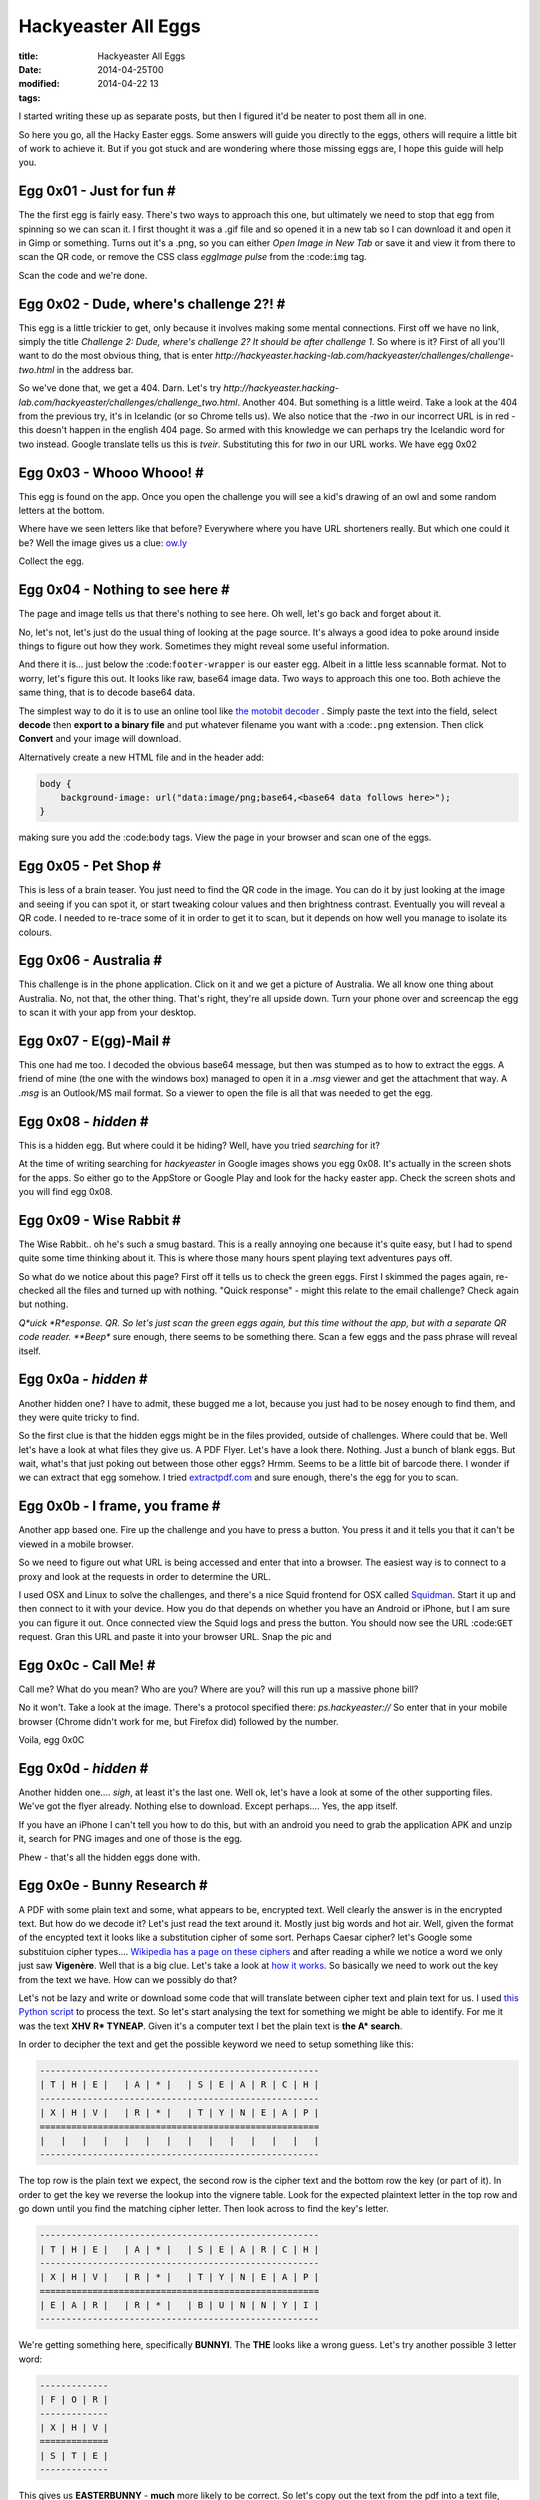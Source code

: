 Hackyeaster All Eggs
####################

:title: Hackyeaster All Eggs
:date: 2014-04-25T00
:modified: 2014-04-22 13
:tags:


I started writing these up as separate posts, but then I figured it'd be neater to post them all in one.

So here you go, all the Hacky Easter eggs. Some answers will guide you directly to the eggs, others will
require a little bit of work to achieve it. But if you got stuck and are wondering where those missing eggs
are, I hope this guide will help you.

Egg 0x01 - Just for fun #
=========================

The the first egg is fairly easy. There's two ways to approach this one, but ultimately we need
to stop that egg from spinning so we can scan it. I first thought it was a .gif file and so opened it
in a new tab so I can download it and open it in Gimp or something. Turns out it's a .png, so you can either
*Open Image in New Tab* or save it and view it from there to scan the QR code, or remove the CSS class 
*eggImage pulse* from the :code:``img`` tag.

Scan the code and we're done.

Egg 0x02 - Dude, where's challenge 2?! #
========================================

This egg is a little trickier to get, only because it involves making some mental
connections. First off we have no link, simply the title *Challenge 2: Dude, where's challenge 2? It should be after challenge 1.*
So where is it? First of all you'll want to do the most obvious thing, that is enter 
*http://hackyeaster.hacking-lab.com/hackyeaster/challenges/challenge-two.html* in the address bar. 

So we've done that, we get a 404. Darn. Let's try *http://hackyeaster.hacking-lab.com/hackyeaster/challenges/challenge_two.html*.
Another 404. But something is a little weird. Take a look at the 404 from the previous try, it's in Icelandic (or so Chrome tells
us). We also notice that the *-two* in our incorrect URL is in red - this doesn't happen in the english 404 page. 
So armed with this knowledge we can perhaps try the Icelandic word for two instead. Google translate tells us this is 
*tveir*. Substituting this for *two* in our URL works. We have egg 0x02

Egg 0x03 - Whooo Whooo! #
=========================

This egg is found on the app. Once you open the challenge you will see a kid's drawing of
an owl and some random letters at the bottom.

Where have we seen letters like that before? Everywhere where you have URL shorteners really.
But which one could it be? Well the image gives us a clue: `ow.ly <http://ow.ly>`_

Collect the egg.

Egg 0x04 - Nothing to see here #
================================

The page and image tells us that there's nothing to see here. Oh well, let's go back and forget about it.

No, let's not, let's just do the usual thing of looking at the page source. It's always a good
idea to poke around inside things to figure out how they work. Sometimes they might reveal some useful information.

And there it is... just below the :code:``footer-wrapper`` is our easter egg. Albeit in a little
less scannable format. Not to worry, let's figure this out. It looks like raw, base64 image data.
Two ways to approach this one too. Both achieve the same thing, that is to decode base64 data.

The simplest way to do it is to use an online tool like `the motobit decoder <http://www.motobit.com/util/base64-decoder-encoder.asp>`_
. Simply paste the text into the field, select **decode** then **export to a binary file** and put whatever filename
you want with a :code:``.png`` extension. Then click **Convert** and your image will download.

Alternatively create a new HTML file and in the header add:

.. code:: html

	
	body {
	    background-image: url("data:image/png;base64,<base64 data follows here>");
	}
	

making sure you add the :code:``body`` tags. View the page in your browser and scan one of the eggs.

Egg 0x05 - Pet Shop #
=====================

This is less of a brain teaser. You just need to find the QR code in the image.
You can do it by just looking at the image and seeing if you can spot it, or
start tweaking colour values and then brightness contrast. Eventually you will
reveal a QR code. I needed to re-trace some of it in order to get it to scan, but
it depends on how well you manage to isolate its colours.

Egg 0x06 - Australia #
======================

This challenge is in the phone application. Click on it and we get a picture of 
Australia. We all know one thing about Australia. No, not that, the other thing.
That's right, they're all upside down. Turn your phone over and screencap the egg to
scan it with your app from your desktop.

Egg 0x07 - E(gg)-Mail #
=======================

This one had me too. I decoded the obvious base64 message, but then was stumped as
to how to extract the eggs. A friend of mine (the one with the windows box) managed to
open it in a *.msg* viewer and get the attachment that way. A *.msg* is an Outlook/MS mail
format. So a viewer to open the file is all that was needed to get the egg.

Egg 0x08 - *hidden* #
=====================

This is a hidden egg. But where could it be hiding? Well, have you tried *searching* for it?

At the time of writing searching for *hackyeaster* in Google images shows you egg 0x08.
It's actually in the screen shots for the apps. So either go to the AppStore or Google Play
and look for the hacky easter app. Check the screen shots and you will find egg 0x08.

Egg 0x09 - Wise Rabbit #
========================

The Wise Rabbit.. oh he's such a smug bastard. This is a really annoying one because
it's quite easy, but I had to spend quite some time thinking about it. This is where
those many hours spent playing text adventures pays off.

So what do we notice about this page? First off it tells us to check the green eggs.
First I skimmed the pages again, re-checked all the files and turned up with nothing.
"Quick response" - might this relate to the email challenge? Check again but nothing.

*Q*uick *R*esponse. QR. So let's just scan the green eggs again, but this time without
the app, but with a separate QR code reader. **Beep** sure enough, there seems to be 
something there. Scan a few eggs and the pass phrase will reveal itself.

Egg 0x0a - *hidden* #
=====================

Another hidden one? I have to admit, these bugged me a lot, because you just had to 
be nosey enough to find them, and they were quite tricky to find. 

So the first clue is that the hidden eggs might be in the files provided, outside of
challenges. Where could that be. Well let's have a look at what files they give us. A PDF Flyer.
Let's have a look there. Nothing. Just a bunch of blank eggs. But wait, what's that just poking
out between those other eggs? Hrmm. Seems to be a little bit of barcode there. I wonder if
we can extract that egg somehow. I tried `extractpdf.com <http://www.extractpdf.com/>`_ and sure
enough, there's the egg for you to scan.

Egg 0x0b - I frame, you frame #
===============================

Another app based one. Fire up the challenge and you have to press a button.
You press it and it tells you that it can't be viewed in a mobile browser.

So we need to figure out what URL is being accessed and enter that into a browser.
The easiest way is to connect to a proxy and look at the requests in order to determine
the URL.

I used OSX and Linux to solve the challenges, and there's a nice Squid frontend for
OSX called `Squidman <http://squidman.net/squidman/>`_. Start it up and then 
connect to it with your device. How you do that depends on whether you have an Android or
iPhone, but I am sure you can figure it out. Once connected view the Squid logs and
press the button. You should now see the URL :code:``GET`` request. Gran this URL and 
paste it into your browser URL. Snap the pic and

Egg 0x0c - Call Me! #
=====================

Call me? What do you mean? Who are you? Where are you? will this run up a massive 
phone bill?

No it won't. Take a look at the image. There's a protocol specified there: *ps.hackyeaster://*
So enter that in your mobile browser (Chrome didn't work for me, but Firefox did) followed by the number.

Voila, egg 0x0C 

Egg 0x0d - *hidden* #
=====================

Another hidden one.... *sigh*, at least it's the last one. 
Well ok, let's have a look at some of the other supporting files.
We've got the flyer already. Nothing else to download. Except perhaps.... Yes, the app itself.

If you have an iPhone I can't tell you how to do this, but with an android you need to
grab the application APK and unzip it, search for PNG images and one of those is the egg.

Phew - that's all the hidden eggs done with.

Egg 0x0e - Bunny Research #  
=============================

A PDF with some plain text and some, what appears to be, encrypted text. Well clearly the 
answer is in the encrypted text. But how do we decode it? Let's just read the text around it.
Mostly just big words and hot air. Well, given the format of the encypted text it looks like a 
substitution cipher of some sort. Perhaps Caesar cipher? let's Google some substituion cipher
types.... `Wikipedia has a page on these ciphers <https://en.wikipedia.org/wiki/Substitution_cipher>`_
and after reading a while we notice a word we only just saw **Vigenère**. Well that is a big clue.
Let's take a look at `how it works <https://en.wikipedia.org/wiki/Vigen%C3%A8re_cipher>`_. So
basically we need to work out the key from the text we have. How can we possibly do that?

Let's not be lazy and write or download some code that will translate between cipher text
and plain text for us. I used `this Python script <http://gurno.com/adam/vigen/>`_ to process the
text. So let's start analysing the text for something we might be able to identify. For me
it was the text **XHV R* TYNEAP**. Given it's a computer text I bet the plain text is **the A* search**.

In order to decipher the text and get the possible keyword we need to setup something like this:

.. code:: text

	
	-----------------------------------------------------
	| T | H | E |   | A | * |   | S | E | A | R | C | H |
	-----------------------------------------------------
	| X | H | V |   | R | * |   | T | Y | N | E | A | P |
	=====================================================
	|   |   |   |   |   |   |   |   |   |   |   |   |   |
	-----------------------------------------------------

The top row is the plain text we expect, the second row is the cipher text and the bottom row
the key (or part of it). In order to get the key we reverse the lookup into the
vignere table. Look for the expected plaintext letter in the top row and go down 
until you find the matching cipher letter. Then look across to find the key's letter.

.. code:: text

	
	-----------------------------------------------------
	| T | H | E |   | A | * |   | S | E | A | R | C | H |
	-----------------------------------------------------
	| X | H | V |   | R | * |   | T | Y | N | E | A | P |
	=====================================================
	| E | A | R |   | R | * |   | B | U | N | N | Y | I |
	-----------------------------------------------------

We're getting something here, specifically **BUNNYI**. The **THE** looks like a wrong guess. Let's try
another possible 3 letter word:

.. code:: text

	
	-------------
	| F | O | R |
	-------------
	| X | H | V |
	=============
	| S | T | E |
	-------------

This gives us **EASTERBUNNY** - **much** more likely to be correct. So let's copy out the text from the pdf
into a text file, modify the vigen script to open that instead and just enter what we have so far. One thing
you have to do is either modify the vigen script to skip non alpha chars, or remove them from the source text.

Our first try outputs: *THEINVESTIGAHDALITLV....* So we know that we were lucky that our known text is the beginning
of the cipher key. As you can see the text is clearly *the investigation...*. Knowing this you can use the same approach
as above to solve the rest of the key. Once you've deciphered the whole text, you get the pass code. Enter it into
the page to get your key.

Egg 0x0f - Paper Chase #
========================

This one already provides a big hint: Google maps.

So let's do a quick search to see if we can find the restaurant on line, get its address and take a look. It won't take long
to get the location of the restaurant, so open Google Earth and take a look. Lots of photos. None of them the one we want. 
Clearly we can just search all the photos, but there's a smarter way. The image was taken somewhere right? So let's take
a peek at the EXIF data. There we go, location data. Enter the data into Google Earth and we go directly to a photo set.

And sure enough, there's the photo we are looking for. Click, zoom, ehance, scan.

Egg 0x10 - Broken Egg #
=======================

We're given two png files. One is a partial egg, the other one doesn't even show. One thing
I tend to do is always look at the files in hex if in doubt. The first egg looks normal. Let's take a look at
the second egg. Oh, there's some familiar data there at the end. Looks like that base 64 stuff we've seen 
before. Covert it and save it as a .png file. We get the right half of the egg. Weird. The partial in the second
pic is the top half.

Let's take a closer look at the first egg. Notice anything? The header is corrupt. Fix the problem, save
the file, and then use your favourite image editor to combine the two halves.

Egg 0x11 - Number Cracker #
===========================

We're told what to do, so let's do that

.. code:: bash

	
	$> netcat hackyeaster.hacking-lab.com 1234
	Enter your guess, dude:
	123456789
	I need 20 digits, dude!

Ok, so not enough digits, let's try 20

.. code:: bash

	
	$> netcat hackyeaster.hacking-lab.com 1234
	Enter your guess, dude:
	12345678901234567890
	0<

Hrmm. What does that mean? Let's change the command a little to make reentering 
the numbers easier

.. code:: bash

	
	$> echo 12345678901234567890| netcat hackyeaster.hacking-lab.com 1234
	Enter your guess, dude:
	0<

Let's the edit the input from the first number.

.. code:: bash

	
	$> echo 22345678901234567890| netcat hackyeaster.hacking-lab.com 1234
	Enter your guess, dude:
	1<

Ahhh so it seems that the first digit tells us how many numbers are correct
from the start of the number. The *<* tells us we're lower than we need to be.

So you have a choice, script it, or, if you are lazy like me, go through it 
manually with a binary search for each digit. It took a few minutes for me
to do it manually (if that), probably about the same time as it would have 
taken to write a script to do it. Sometimes it's just easier to not try to
automate it. Once done, you'll get your egg.

Egg 0x12 - Lost in Transformation #
===================================

We've got a wall of text here and our biggest clue is that the beginning of the text [100:b64]
*b64* most likely hints at base64 encoding, so let's give it a whirl. Copy everything but the bits
in the [] and decode.

Now we have :code:``[99:inv][98:URL]``.... oh god. It looks like... yeah, it's been encoded 100 times
with a different method each time. We will have to script this. If you fancy the exercise you can
run a loop over the text and decode it with whatever method is specified in the []. Each time you come
across a new encoding method, add it to the list.

Alternatively view `my gist <https://gist.github.com/Svenito/d28572d6c9a4c1a1b603#file-egg0x0e-py>`_ of it here.

Egg 0x13 - Tap The Xap #
========================

I hated this one. It was a pain. I thought that you had to run the xap to solve this, but I got lucky.
VERY lucky. So apparently xap files are just zip files so :code:``unzip TapTheXap.xap`` will extract all there is
inside the app. Unfortunately no egg.png - that'd be too easy right? Where could it be? I got desperate and
ran :code:``grep egg *`` on the files. Turns out TapTheXap.dll matches. Ok, let's see what's inside by viewing the
hexdump.

Right, so in there is an egg13.png, inside, what appears to be a PKZIP. So I guess the dll contains a zip file
with the egg in it. I'll give you a quick tip: you can unzip a zip file inside a dll by just doing 
:code:``unzip TapTheXap.dll``. I didn't know that at first, but anyway. Now it wants a password. Grrr. The password must
be in the app somewhere, so I just ran :code:``strings TapTheXap.dll`` to see what we've got. This looks promising 
*part 1: Dpbwob2HGo*. So there must be a part 2... ah there is. But it has no password. I wish I could tell you 
I had a really cunning plan and found the second part that way, but I view the file in hex again and searched for
part 2 in it. Then I scrolled looking for any interesting data. Eventually I found :code:``tapthexap.zip`` followed by
a potential password. What else can I do but just give it a try. So add that part to the end of part1 and.... Success!!

Egg 0x14 - Boolean 101 #
========================

Here we are given 4 files, all with binary numbers inside. The image actually gives us instructions. What we need to 
do here is take the data and perform the operations on it. I used a quick Python script to parse the files, remove the white 
space and perform the required operations. Once you've got that data save it to a new file and learn about 
`Netbpm <http://netpbm.sourceforge.net/>`_. Use this to generate the QR code.

Egg 0x15 - Jurrasic Hack #
==========================

Big clue - Steganography. But which image. I figured out the image by just looking at the file sizes.
Alternatively the headers of the images (when viewed in hex) have big clue too. So I found out that the
stegasaurus was suspiciously larger than the others. That must be our candidate. 

I spent ages trying different steno apps on OSX and linux, but nothing. I must be wrong I thought.
So I opened it up in a hex editor to see if that will give me some answers. There was something about
*Puff* - I did a search for it and there's a Windows steno tool call OpenPuff. I got a friend to download
and run it and sure enough, the egg's inside.

Egg 0x16 - Time To Travel #
===========================

We need to go to where? Well relax. We don't really. Now, if you are on iPhone, I can't help
you specifically, but on Android you have to choices again. You can try a fakeGPS app to spoof
the GPS coordinates, or you can just edit the app and upload it to the device again. All you need to
do is find where the location coordinates are checked and override them. Get the egg and we're done.

Egg 0x17 - Egg Safe #
=====================

This Java application requires us to enter a number to unlock the safe. Ok, can we brute force it? Sure, but
it will take a while, so let's approach it a little more cleverly. So we can unzip a .jar file
and see what's inside. There we have an EggSafe.class - we can decompile this and take a look at what it does.
I used an online tool, but you can use whatever you wish. So we see that it's basically applying different algorithms to 
each part of the number in order to compare them to known hashes. So what we need to do is *simply* do the same, but iterate
over the numbers 0 to 9999 inclusive. Go ahead,  give it a go. If you get stuck you can view 
`my solution <https://gist.github.com/Svenito/dbad0e83f0d637a5701c#file-getit-java>`_. Run it and enter the numbers into the app
to decode the image. I decoded the image to disk because the supplied app wasn't showing the image on my
machine for some reason.

Egg 0x18 - Paper And Pen #
==========================

I loved this one after a period of frustration. I'll try to outline how I managed to decode this from that to finish.
The hint here is that it's a paper and pen cipher, so first I looked up information on those and how they
work in principle. None of the ciphers really looked anything like the one we have. I kept at it and looked at what the
ciphers do and what their output means. Some use a keyword to encode the plain text, but it'd be impossible to
decode without the keyword, and there wasn't anywhere that I could see a keyword. Others had the information
encoded inside the cipher text. So let's take a look at the text a little bit closer.

:code:``Dii2 Dii3 Di2 Gi1 Gi1 Aiii1 Diii2 Gi3 Aiii2 Gi2 Giii1 Dii3 Aiii3 Gii3 Di2 Diii3``

We can see a few things here. The initial letter is either *A*, *D*, or *G*, then follows one of *i*, *ii*, *iii* and ends with
*1*, *2*, *3*. So that's actually 3 bits of information. Which could mean we're referencing 3D coordinates. What's the deal with 
A, D, and G though? Oh, look, the are all the same distance apart. So that got me thinking. *ABC*, *DEF*, *GHI*.
Then I realised that those bits of information have 27 permutations, enough to chunk the alphabet into 3 groups.

So that's the first group, then the next bits of the alphabet go into a second 3x3 group and finally the last letters.
Each components is an index into one part. The letters tell you the line, the *i*'s tell you the chunk and the number the column.

I ended up with this (forgive the crap ASCII table. I'll see about getting a nicer one):

.. code:: text

	
	-----------------------------------------
	||    i      ||     ii    ||     iii   ||
	-----------------------------------------
	|| 1 | 2 | 3 || 1 | 2 | 3 || 1 | 2 | 3 ||
	=========================================
	|| A | B | C || J | K | L || S | T | U ||
	-----------------------------------------
	|| D | E | F || M | N | O || V | W | X ||
	-----------------------------------------
	|| G | H | I || P | Q | R || Y | Z |   ||
	-----------------------------------------
	

So *Dii2* translates to :code:``n``. Use the table to get the full text
